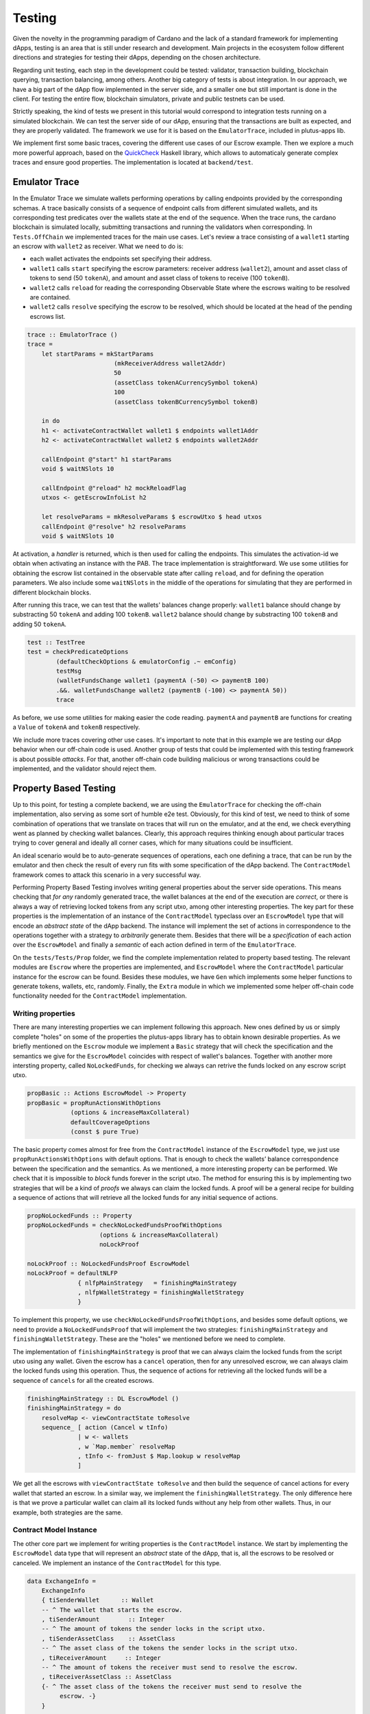 Testing
=======

Given the novelty in the programming paradigm of Cardano and the lack of a standard
framework for implementing dApps, testing is an area that is still under research
and development. Main projects in the ecosystem follow different
directions and strategies for testing their dApps, depending on the chosen architecture.

Regarding unit testing, each step in the development could be tested:
validator, transaction building, blockchain querying, transaction
balancing, among others.
Another big category of tests is about integration. In our approach, we have a big part
of the dApp flow implemented in the server side, and a smaller one but still important
is done in the client.
For testing the entire flow, blockchain simulators, private and public testnets can be used.

Strictly speaking, the kind of tests we present in this tutorial would
correspond to integration tests running on a simulated blockchain. We can test
the server side of our dApp, ensuring that the transactions are built as expected, and they
are properly validated.
The framework we use for it is based on the ``EmulatorTrace``, included in plutus-apps lib.

We implement first some basic traces, covering the different use cases of our Escrow example.
Then we explore a much more powerful approach, based on the `QuickCheck <https://www.cse.chalmers.se/~rjmh/QuickCheck>`_
Haskell library, which allows to automaticaly generate complex traces and ensure good properties.
The implementation is located at ``backend/test``.

Emulator Trace
--------------

In the Emulator Trace we simulate wallets performing operations by calling endpoints
provided by the corresponding schemas. A trace basically consists of a sequence of endpoint
calls from different simulated wallets, and its corresponding test predicates over the
wallets state at the end of the sequence.
When the trace runs, the cardano blockchain is simulated locally, submitting transactions
and running the validators when corresponding.
In ``Tests.OffChain`` we implemented traces for the main use cases. Let's review a trace consisting of
a ``wallet1`` starting an escrow with ``wallet2`` as receiver. What we need to do is:

- each wallet activates the endpoints set specifying their address.
- ``wallet1`` calls ``start`` specifying the escrow parameters: receiver address (``wallet2``),
  amount and asset class of tokens to send (50 ``tokenA``),
  and amount and asset class of tokens to receive (100 ``tokenB``).
- ``wallet2`` calls ``reload`` for reading the corresponding Observable State where the
  escrows waiting to be resolved are contained.
- ``wallet2`` calls ``resolve`` specifying the escrow to be resolved, which should
  be located at the head of the pending escrows list.

.. code:: Haskell

  trace :: EmulatorTrace ()
  trace =
      let startParams = mkStartParams
                          (mkReceiverAddress wallet2Addr)
                          50
                          (assetClass tokenACurrencySymbol tokenA)
                          100
                          (assetClass tokenBCurrencySymbol tokenB)

      in do
      h1 <- activateContractWallet wallet1 $ endpoints wallet1Addr
      h2 <- activateContractWallet wallet2 $ endpoints wallet2Addr

      callEndpoint @"start" h1 startParams
      void $ waitNSlots 10

      callEndpoint @"reload" h2 mockReloadFlag
      utxos <- getEscrowInfoList h2

      let resolveParams = mkResolveParams $ escrowUtxo $ head utxos
      callEndpoint @"resolve" h2 resolveParams
      void $ waitNSlots 10

At activation, a *handler* is returned, which is then used for calling the endpoints. This
simulates the activation-id we obtain when activating an instance with the PAB.
The trace implementation is straightforward. We use some utilities for obtaining
the escrow list contained in the observable state after calling ``reload``, and for
defining the operation parameters.
We also include some ``waitNSlots`` in the middle of the operations for simulating that
they are performed in different blockchain blocks.

After running this trace, we can test that the wallets' balances change properly:
``wallet1`` balance should change by substracting 50 ``tokenA`` and adding 100 ``tokenB``.
``wallet2`` balance should change by substracting 100 ``tokenB`` and adding 50 ``tokenA``.

.. code:: Haskell

  test :: TestTree
  test = checkPredicateOptions
          (defaultCheckOptions & emulatorConfig .~ emConfig)
          testMsg
          (walletFundsChange wallet1 (paymentA (-50) <> paymentB 100)
          .&&. walletFundsChange wallet2 (paymentB (-100) <> paymentA 50))
          trace

As before, we use some utilities for making easier the code reading. ``paymentA`` and
``paymentB`` are functions for creating a ``Value`` of ``tokenA`` and ``tokenB`` respectively.

We include more traces covering other use cases. It's important to note that in this example
we are testing our dApp behavior when our off-chain code is used. Another group of tests that
could be implemented with this testing framework is about possible *attacks*. For that, another
off-chain code building malicious or wrong transactions could be implemented, and the validator
should reject them.

Property Based Testing
----------------------

Up to this point, for testing a complete backend, we are using the ``EmulatorTrace``
for checking the off-chain implementation, also serving as some sort of humble e2e
test. Obviously, for this kind of test, we need to think of some combination of
operations that we translate on traces that will run on the emulator, and at the end,
we check everything went as planned by checking wallet balances. Clearly, this
approach requires thinking enough about particular traces trying to cover general
and ideally all corner cases, which for many situations could be insufficient.

An ideal scenario would be to auto-generate sequences of operations, each one
defining a trace, that can be run by the emulator and then check the result
of every run fits with some specification of the dApp backend. The ``ContractModel``
framework comes to attack this scenario in a very successful way.

Performing Property Based Testing involves writing general properties about the
server side operations. This means checking that `for any` randomly generated trace,
the wallet balances at the end of the execution are `correct`, or there is always a
way of retrieving locked tokens from any script utxo, among other interesting properties.
The key part for these properties is the implementation of an instance of the
``ContractModel`` typeclass over an ``EscrowModel`` type that will encode an
`abstract state` of the dApp backend. The instance will implement the set of actions
in correspondence to the operations together with a strategy to `arbitrarily` generate
them. Besides that there will be a `specification` of each action over the ``EscrowModel``
and finally a `semantic` of each action defined in term of the ``EmulatorTrace``.

On the ``tests/Tests/Prop`` folder, we find the complete implementation related
to property based testing. The relevant modules are ``Escrow`` where the properties
are implemented, and ``EscrowModel`` where the ``ContractModel`` particular instance
for the escrow can be found. Besides these modules, we have ``Gen`` which implements
some helper functions to generate tokens, wallets, etc, randomly. Finally, the
``Extra`` module in which we implemented some helper off-chain code functionality
needed for the ``ContractModel`` implementation.

Writing properties
~~~~~~~~~~~~~~~~~~

There are many interesting properties we can implement following this approach.
New ones defined by us or simply complete "holes" on some of the properties the
plutus-apps library has to obtain known desirable properties. As we briefly mentioned
on the ``Escrow`` module we implement a ``Basic`` strategy that will check the specification
and the semantics we give for the ``EscrowModel`` coincides with respect of wallet's
balances. Together with another more intersting property, called ``NoLockedFunds``,
for checking we always can retrive the funds locked on any escrow script utxo.

.. code:: Haskell

   propBasic :: Actions EscrowModel -> Property
   propBasic = propRunActionsWithOptions
               (options & increaseMaxCollateral)
               defaultCoverageOptions
               (const $ pure True)

The basic property comes almost for free from the ``ContractModel`` instance of
the ``EscrowModel`` type, we just use ``propRunActionsWithOptions`` with default
options. That is enough to check the wallets’ balance correspondence between the
specification and the semantics. As we mentioned, a more interesting property can
be performed. We check that it is impossible to `block` funds forever in the script
utxo. The method for ensuring this is by implementing two strategies that will be a
kind of `proofs` we always can claim the locked funds. A proof will be a general
recipe for building a sequence of actions that will retrieve all the locked funds
for any initial sequence of actions.

.. code:: Haskell

   propNoLockedFunds :: Property
   propNoLockedFunds = checkNoLockedFundsProofWithOptions
                       (options & increaseMaxCollateral)
		       noLockProof

   noLockProof :: NoLockedFundsProof EscrowModel
   noLockProof = defaultNLFP
                 { nlfpMainStrategy   = finishingMainStrategy
                 , nlfpWalletStrategy = finishingWalletStrategy
                 }

To implement this property, we use ``checkNoLockedFundsProofWithOptions``, and
besides some default options, we need to provide a ``NoLockedFundsProof`` that
will implement the two strategies: ``finishingMainStrategy`` and ``finishingWalletStrategy``.
These are the "holes" we mentioned before we need to complete.

The implementation of ``finishingMainStrategy`` is proof that we can always
claim the locked funds from the script utxo using any wallet. Given the escrow
has a ``cancel`` operation, then for any unresolved escrow, we can always claim
the locked funds using this operation. Thus, the sequence of actions for retrieving
all the locked funds will be a sequence of ``cancels`` for all the created escrows.

.. code:: Haskell

   finishingMainStrategy :: DL EscrowModel ()
   finishingMainStrategy = do
       resolveMap <- viewContractState toResolve
       sequence_ [ action (Cancel w tInfo)
                 | w <- wallets
                 , w `Map.member` resolveMap
                 , tInfo <- fromJust $ Map.lookup w resolveMap
                 ]

We get all the escrows with ``viewContractState toResolve`` and then build the
sequence of cancel actions for every wallet that started an escrow. In a similar
way, we implement the ``finishingWalletStrategy``. The only difference here is
that we prove a particular wallet can claim all its locked funds without any help
from other wallets. Thus, in our example, both strategies are the same.

Contract Model Instance
~~~~~~~~~~~~~~~~~~~~~~~

The other core part we implement for writing properties is the ``ContractModel``
instance. We start by implementing the ``EscrowModel`` data type that will represent
an `abstract` state of the dApp, that is, all the escrows to be resolved or canceled.
We implement an instance of the ``ContractModel`` for this type.

.. code:: Haskell

   data ExchangeInfo =
       ExchangeInfo
       { tiSenderWallet      :: Wallet
       -- ^ The wallet that starts the escrow.
       , tiSenderAmount        :: Integer
       -- ^ The amount of tokens the sender locks in the script utxo.
       , tiSenderAssetClass    :: AssetClass
       -- ^ The asset class of the tokens the sender locks in the script utxo.
       , tiReceiverAmount     :: Integer
       -- ^ The amount of tokens the receiver must send to resolve the escrow.
       , tiReceiverAssetClass :: AssetClass
       {- ^ The asset class of the tokens the receiver must send to resolve the
            escrow. -}
       }

   newtype EscrowModel = EscrowModel
                         { _toResolve :: Map Wallet [ExchangeInfo] }

For simplicity, the ``EscrowModel`` encapsulates only a map from wallets
to lists of escrows to be **resolved**. So, the ``ExchangeInfo`` type contains
all the necessary information to specify an escrow. Of course, this design decision
allows us to cancel escrows and not only resolve them.

As part of the abstract representation of the dApp, we implement the `actions` the
dApp can perform. This is one of the first things we implement to give an instance
of the ``ContractModel``, together with, as we briefly mentioned, the `specification`
and the `semantics` of each action, and a way to generate them `arbitrarily`. There
are also other functions we need to implement, but we focus only on this four.

.. code:: Haskell

   instance ContractModel EscrowModel where
       {- | Actions that can be done using the contract.
            - Start: Starts a new Escrow with the given parameters.
            - Resolve: Resolve the specific Escrow given the ExchangeInfo
            - Cancel: Cancels an existing Escrow
       -}
       data Action EscrowModel =
           Start { sWallet :: Wallet -- ^ Sender wallet
                 , rWallet :: Wallet -- ^ Receiver wallet
                 , sPay    :: (AssetClass, Integer)
                 -- ^ AssetClass and amount of the send Asset
                 , rPay    :: (AssetClass, Integer)
                 -- ^ AssetClass and amount of the receive Asset
                 }
           | Resolve { rWallet :: Wallet     -- ^ Receiver wallet
                     , eInfo :: ExchangeInfo -- ^ Exchange information
                     }
           | Cancel { rWallet :: Wallet     -- ^ Receiver wallet
                    , eInfo :: ExchangeInfo -- ^ Exchange information
                    }
           deriving (Eq, Show, Data)

       -- | Arbitrary escrow model actions.
       arbitraryAction = eArbitraryAction

       -- | Escrow model specification.
       nextState = escrowSpecification

       -- | Escrow semantics using the emulator.
       perform   = escrowSemantics

       ...
       ...

In this particular escrow example, the actions are closely related to the operations
of the dApp server side support. We can ``Start``, ``Resolve`` or ``Cancel``, the
start encodes the complete information for creating an escrow. The resolve and
the cancel are very similar. In fact, it is  important to notice that the ``rWallet``
field is the receiver wallet, and the sender wallet information that is the one
which can perform the cancel operation is inside the ``ExchangeInfo``. This decision
can be a little confusing at first, but it simplifies the implementation. For
these actions we implement a function for randomly generate them.

.. code:: Haskell

   eArbitraryAction :: ModelState EscrowModel -> Gen (Action EscrowModel)
   eArbitraryAction s = do
       connWallet <- genWallet
       let toRes = Map.lookup connWallet (s ^. contractState . toResolve)
       oneof $ genStart connWallet :
             [ genResolve connWallet (fromJust toRes)
             | isJust toRes && not (null $ fromJust toRes)
             ] ++
             [ genCancel connWallet (fromJust toRes)
             | isJust toRes && not (null $ fromJust toRes)
             ]

The ``eArbitraryAction`` function randomly picks a wallet with ``genWallet`` and
then randomly uses `one of` the given generators that can be ``genStart``,
``genResolve`` or ``genCancel``.  For the last two, it uses the abstract state of
the dApp for filling in correct escrow information. Notice that we can completely
randomize a start, but to resolve or cancel, we need to have started an escrow.
The actualization of the abstract state is performed by the specification of the
each action, and also there we update the wallet balances.

.. code:: Haskell

   escrowSpecification :: Action EscrowModel -> Spec EscrowModel ()
   escrowSpecification Start{sWallet,rWallet,sPay,rPay} = do
       let (acA, aA) = sPay
           (acB, aB) = rPay

       withdraw sWallet (minAda <> assetClassValue acA aA)

       toResolve $~ insertWith (++) rWallet [ExchangeInfo sWallet aA acA aB acB]
       wait 2
   escrowSpecification Resolve{rWallet, eInfo} = do
       let ExchangeInfo{..} = eInfo
           rVal = assetClassValue tiReceiverAssetClass tiReceiverAmount
           sVal = assetClassValue tiSenderAssetClass tiSenderAmount

       withdraw rWallet rVal
       deposit rWallet sVal
       deposit tiSenderWallet (minAda <> rVal)

       toResolve $~ adjust (delete eInfo) rWallet
       wait 8
   ...
   ...

The start action must ``withdraw`` from the sender wallet ``sWallet`` the amount
``aA`` of token ``acA`` to lock in the escrow together with the minimal amount of
ADA, ``minAda <> assetClassValue acA aA`` and insert on the state that the receiver
wallet ``rWallet`` can resolve a new escrow completing the rest of the exchange
information. Then, the resolve action ``withdraw`` and ``deposit`` the different
tokens into de receiver wallets. Withdraw the tokens to be paid to the sender and
deposits the tokens coming from the sender. Besides that, on the sender wallet,
we deposit the tokens we withdraw from the receiver wallet plus the minimal amount
of ADA. Lastly, we delete the exchange information from the list of escrows to
resolve for the receiver wallet.

Finally, we implement the semantics of each action using the emulator trace. This
implementation, in general, should be straightforward given we call the endpoints
and query the observable state as we do it when writing traces.

.. code:: Haskell

   escrowSemantics
       :: HandleFun EscrowModel
       -> (SymToken -> AssetClass)
       -> ModelState EscrowModel
       -> Action EscrowModel
       -> SpecificationEmulatorTrace ()
   escrowSemantics h _ _ Start{sWallet,rWallet,sPay,rPay} = do
       let (acA, aA) = sPay
           (acB, aB) = rPay

       callEndpoint @"start" (h $ UserH sWallet) $
           mkStartParams (mkReceiverAddress $ mockWAddress rWallet) aA acA aB acB
       delay 2
   escrowSemantics h _ _ Resolve{rWallet, eInfo} = do
       callEndpoint @"reload" (h $ UserH rWallet) mockReloadFlag
       delay 5
       Last obsState <- observableState $ h $ UserH rWallet
       let utxoEscrowInfo = fromJust $
                            findEscrowUtxo eInfo (info $ fromJust obsState)

       callEndpoint @"resolve" (h $ UserH rWallet) $
           mkResolveParams (escrowUtxo utxoEscrowInfo)
       delay 2
   ...
   ...

First of all, a missing detail we are not going to mention because it is mainly
"boilerplate", is the activation of the endpoints for each wallet. The interesting
thing for us is that each wallet has its own handler that works as in the emulator
and we can retrieve with ``h $ UserH wallet``.

The semantics of the start action is basically call the ``start`` endpoint by
passing all the nesessary information, using the ``h $ UserH sWallet`` sender
wallet handler. The resolve action is more interesting because for resolving an
escrow we need to get the list of escrows we can resolve. We call ``reload`` so
then we can get the observable state and search for the escrow that matches the
exchange information. Once we get the ``utxoEscrowInfo``, we call ``resolve``.

The semantics of the start action is basically call the ``start`` endpoint by passing
all the necessary information, using the ``h $ UserH sWallet`` sender wallet handler.
The resolve action is more interesting because for resolving an escrow, we need
to get the list of escrows we can resolve. We call the ``reload`` endpoint so then
we can get the observable state and search for the escrow that matches the exchange
information. Once we get the ``utxoEscrowInfo``, we call the ``resolve`` endpoint
with the script utxo.
